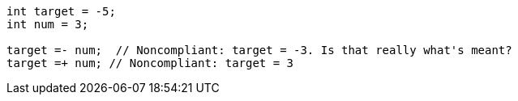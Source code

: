 [source,java]
----
int target = -5;
int num = 3;

target =- num;  // Noncompliant: target = -3. Is that really what's meant?
target =+ num; // Noncompliant: target = 3
----
